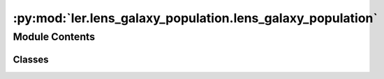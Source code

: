 :py:mod:`ler.lens_galaxy_population.lens_galaxy_population`
===========================================================

.. py:module:: ler.lens_galaxy_population.lens_galaxy_population

.. autoapi-nested-parse::

   This module contains the LensGalaxyPopulation class, which is used to sample lens galaxy parameters, source parameters conditioned on the source being strongly lensed, image properties, and lensed SNRs.

   The class inherits from the CompactBinaryPopulation class, which is used to sample source parameters.

   ..
       !! processed by numpydoc !!


Module Contents
---------------

Classes
~~~~~~~

.. autoapisummary::

   ler.lens_galaxy_population.lens_galaxy_population.LensGalaxyPopulation




.. py:class:: LensGalaxyPopulation(CompactBinaryPopulation_=False)


   Bases: :py:obj:`ler.image_properties.ImageProperties`

   
   Class to sample lens galaxy parameters


   :Parameters:

       **CompactBinaryPopulation_** : CompactBinaryPopulation class
           This is an already initialized class that contains a function (CompactBinaryPopulation.sample_gw_parameters) that actually samples the source parameters.

           :class:`~ler.source_population.CompactBinaryPopulation`











   .. rubric:: Examples

   >>> from ler.lens_galaxy_population import LensGalaxyPopulation
   >>> lens_pop = LensGalaxyPopulation()
   >>> # list all the methods of the class
   >>> print([method for method in dir(lens_pop) if method.startswith('__') is False])
   ['Dc_to_z', 'angular_diameter_distance', 'angular_diameter_distance_z1z2', 'cbc_pop', 'compute_einstein_radii', 'create_lookup_table', 'differential_comoving_volume', 'get_image_properties', 'get_lensed_snrs', 'lens_redshift_sampler_helper_function', 'm_max', 'm_min', 'normalization_pdf_z', 'rejection_sample_lensing_probability', 'sample_axis_ratio_angle_phi', 'sample_galaxy_shear', 'sample_gamma', 'sample_lens_parameters', 'sample_lens_parameters_routine', 'sample_lens_redshifts', 'sample_strongly_lensed_source_parameters', 'sample_velocity_dispersion_axis_ratio', 'strong_lensing_optical_depth', 'z_max', 'z_min', 'z_to_Dc', 'z_to_luminosity_distance']
   >>> # sample lens parameters
   >>> lens_parameters = lens_pop.sample_lens_parameters(size=1000)
   >>> lens_parameters.keys()
   dict_keys(['zl', 'zs', 'sigma', 'q', 'e1', 'e2', 'gamma1', 'gamma2', 'Dl', 'Ds', 'Dls', 'theta_E', 'gamma', 'mass_1', 'mass_2', 'mass_1_source', 'mass_2_source', 'luminosity_distance', 'iota', 'psi', 'phase', 'geocent_time', 'ra', 'dec', 'a_1', 'a2', 'tilt1', 'tilt2', 'phi12', 'phi_jl'])
   >>> # get image properties
   >>> lens_parameters = lens_pop.get_image_properties(lens_parameters, n_min_images=2, n_max_images=4, lensModelList=['EPL_NUMBA', 'SHEAR'], npool=4)
   solving lens equations...
   100%|█████████████████████████████████████████████████████████| 1000/1000 [00:00<00:00, 1258.38it/s]
   >>> lens_parameters.keys()
   dict_keys(['zl', 'zs', 'sigma', 'q', 'e1', 'e2', 'gamma1', 'gamma2', 'Dl', 'Ds', 'Dls', 'theta_E', 'gamma', 'mass_1', 'mass_2', 'mass_1_source', 'mass_2_source', 'luminosity_distance', 'iota', 'psi', 'phase', 'geocent_time', 'ra', 'dec', 'a_1', 'a2', 'tilt1', 'tilt2', 'phi12', 'phi_jl', 'n_images', 'x0_image_positions', 'x1_image_positions', 'magnifications', 'time_delays', 'image_type', 'weights'])
   >>> # get lensed SNRs
   >>> from gwsnr import GWSNR
   >>> snr = GWSNR()
   Given: IMR waveform
   psds not given. Choosing bilby's default psds
   given psds:  {'L1': 'aLIGO_O4_high_asd.txt', 'H1': 'aLIGO_O4_high_asd.txt', 'V1': 'AdV_asd.txt'}
   Interpolator will be generated for L1 detector at ./interpolator_pickle/L1/halfSNR_dict_0.pickle
   Interpolator will be generated for H1 detector at ./interpolator_pickle/H1/halfSNR_dict_0.pickle
   Interpolator will be generated for V1 detector at ./interpolator_pickle/V1/halfSNR_dict_0.pickle
   Generating interpolator for ['L1', 'H1', 'V1'] detectors
   interpolation for each mass_ratios: 100%|███████████████████████████| 50/50 [00:23<00:00,  2.10it/s]
   interpolator generated
   >>> lens_snrs = lens_pop.get_lensed_snrs(snr, lens_parameters, n_max_images=4)
   >>> lens_snrs.keys()
   dict_keys(['opt_snr_net', 'L1', 'H1', 'V1'])

   Instance Attributes
   ----------
   LensGalaxyPopulation class has the following instance attributes:

   +-------------------------------------+----------------------------------+
   | Atrributes                          | Type                             |
   +=====================================+==================================+
   |:attr:`~cbc_pop`                     | CompactBinaryPopulation class    |
   +-------------------------------------+----------------------------------+
   |:attr:`~z_min`                       | float                            |
   +-------------------------------------+----------------------------------+
   |:attr:`~z_max`                       | float                            |
   +-------------------------------------+----------------------------------+
   |:attr:`~m_min`                       | float                            |
   +-------------------------------------+----------------------------------+
   |:attr:`~m_max`                       | float                            |
   +-------------------------------------+----------------------------------+
   |:attr:`~normalization_pdf_z`         | float                            |
   +-------------------------------------+----------------------------------+

   Instance Methods
   ----------
   LensGalaxyPopulation class has the following instance methods:

   +-------------------------------------+----------------------------------+
   | Methods                             | Type                             |
   +=====================================+==================================+
   |:meth:`~create_lookup_table`         | Function to create a lookup      |
   |                                     | table for the differential       |
   |                                     | comoving volume and luminosity   |
   |                                     | distance wrt redshift            |
   +-------------------------------------+----------------------------------+
   |:meth:`~sample_lens_parameters`      | Function to sample lens galaxy   |
   |                                     | parameters                       |
   +-------------------------------------+----------------------------------+
   |:meth:`~sample_lens_parameters_routine`                                 |
   +-------------------------------------+----------------------------------+
   |                                     | Function to sample lens galaxy   |
   |                                     | parameters                       |
   +-------------------------------------+----------------------------------+
   |:meth:`~sample_strongly_lensed_source_parameters`                       |
   +-------------------------------------+----------------------------------+
   |                                     | Function to sample source        |
   |                                     | parameters conditioned on the    |
   |                                     | source being strongly lensed     |
   +-------------------------------------+----------------------------------+
   |:meth:`~sample_lens_redshifts`       | Function to sample lens redshifts|
   +-------------------------------------+----------------------------------+
   |:meth:`~sample_velocity_dispersion_axis_ratio`                          |
   +-------------------------------------+----------------------------------+
   |                                     | Function to sample velocity      |
   |                                     | dispersion and axis ratio of the |
   |                                     | lens galaxy                      |
   +-------------------------------------+----------------------------------+
   |:meth:`~compute_einstein_radii`      | Function to compute the Einstein |
   |                                     | radii of the lens galaxies       |
   +-------------------------------------+----------------------------------+
   |:meth:`~sample_axis_ratio_angle_phi` | Function to sample the axis      |
   |                                     | rotation angle of the elliptical |
   |                                     | lens galaxy                      |
   +-------------------------------------+----------------------------------+
   |:meth:`~sample_galaxy_shear`         | Function to sample the lens      |
   |                                     | galaxy shear                     |
   +-------------------------------------+----------------------------------+
   |:meth:`~sample_gamma`                | Function to sample the lens      |
   |                                     | galaxy spectral index of the     |
   |                                     | density profile                  |
   +-------------------------------------+----------------------------------+
   |:meth:`~rejection_sample_lensing_probability`                           |
   +-------------------------------------+----------------------------------+
   |                                     | Function to conduct rejection    |
   |                                     | sampling wrt einstein radius     |
   +-------------------------------------+----------------------------------+
   |:meth:`~strong_lensing_optical_depth`| Function to compute the strong   |
   |                                     | lensing optical depth            |
   +-------------------------------------+----------------------------------+
   |:meth:`~get_image_properties`        | Function to get the image        |
   |                                     | properties e.g. image positions, |
   |                                     | magnifications, time delays, etc.|
   +-------------------------------------+----------------------------------+
   |:meth:`~get_lensed_snrs`             | Function to get the lensed SNRs  |
   +-------------------------------------+----------------------------------+



   ..
       !! processed by numpydoc !!
   .. py:attribute:: cbc_pop

      
      :class:`~CompactBinaryPopulation` class

      This is an already initialized class that contains a function (CompactBinaryPopulation.sample_gw_parameters) that actually samples the source parameters.















      ..
          !! processed by numpydoc !!

   .. py:attribute:: z_min

      
      `float`

      minimum redshift















      ..
          !! processed by numpydoc !!

   .. py:attribute:: z_max

      
      `float`

      maximum redshift















      ..
          !! processed by numpydoc !!

   .. py:attribute:: m_min

      
      `float`

      minimum mass in detector frame















      ..
          !! processed by numpydoc !!

   .. py:attribute:: m_max

      
      `float`

      maximum mass in detector frame















      ..
          !! processed by numpydoc !!

   .. py:attribute:: normalization_pdf_z

      
      `float`

      normalization constant of the pdf p(z)















      ..
          !! processed by numpydoc !!

   .. py:method:: create_lookup_table(z_min, z_max)

      
      Functions to create lookup tables
      1. Redshift to co-moving distance.
      2. Co-moving distance to redshift.
      3. Redshift to luminosity distance
      4. Redshift to angular diameter distance.
      5. Lens redshift sampler helper function.
      6. Redshift to differential comoving volume.


      :Parameters:

          **z_min** : `float`
              minimum redshift

          **z_max** : `float`
              maximum redshift














      ..
          !! processed by numpydoc !!

   .. py:method:: sample_lens_parameters(size=1000, lens_parameters_input={}, verbose=False)

      
      Function to sample galaxy lens parameters


      :Parameters:

          **size** : `int`
              number of lens parameters to sample

          **lens_parameters_input** : `dict`
              dictionary of lens parameters to sample

      :Returns:

          **lens_parameters** : `dict`
              dictionary of lens parameters and source parameters (lens conditions applied)
              e.g. dictionary keys:

              lensing related=>['zl':redshift of lens, 'zs': redshift of source, 'sigma':velocity dispersion, 'q':axis ratios, 'e1':ellipticity, 'e2':ellipticity, 'gamma1':external-shear, 'gamma2':external-shear, 'Dl':angular diameter distance of lens, 'Ds':angular diameter distance of source, 'Dls':angular diameter distance between lens and source, 'theta_E': einstein radius in radian, 'gamma':spectral index of mass density distribution]

              source related=>['mass_1': mass in detector frame (mass1>mass2), 'mass_2': mass in detector frame, 'mass_1_source':mass in source frame, 'mass_2_source':mass source frame, 'luminosity_distance': luminosity distance, 'iota': inclination angle, 'psi': polarization angle, 'phase': coalesence phase, 'geocent_time': coalensence GPS time at geocenter, 'ra': right ascension, 'dec': declination, 'a_1': spin magnitude of the more massive black hole, 'a2': spin magnitude of the less massive black hole, 'tilt_1': tilt angle of the more massive black hole, 'tilt_2': tilt angle of the less massive black hole, 'phi_12': azimuthal angle between the two spins, 'phi_jl': azimuthal angle between the total angular momentum and the orbital angular momentum]













      ..
          !! processed by numpydoc !!

   .. py:method:: sample_lens_parameters_routine(size=1000, lens_parameters_input={})

      
      Function to sample galaxy lens parameters


      :Parameters:

          **size** : `int`
              number of lens parameters to sample

          **lens_parameters_input** : `dict`
              dictionary of lens parameters to sample

      :Returns:

          **lens_parameters** : `dict`
              dictionary of lens parameters and source parameters (lens conditions applied)
              e.g. dictionary keys:

              lensing related=>['zl':redshift of lens, 'zs': redshift of source, 'sigma':velocity dispersion, 'q':axis ratios, 'e1':ellipticity, 'e2':ellipticity, 'gamma1':external-shear, 'gamma2':external-shear, 'Dl':angular diameter distance of lens, 'Ds':angular diameter distance of source, 'Dls':angular diameter distance between lens and source, 'theta_E': einstein radius in radian, 'gamma':spectral index of mass density distribution]

              source related=>['mass_1': mass in detector frame (mass1>mass2), 'mass_2': mass in detector frame, 'mass_1_source':mass in source frame, 'mass_2_source':mass source frame, 'luminosity_distance': luminosity distance, 'iota': inclination angle, 'psi': polarization angle, 'phase': coalesence phase, 'geocent_time': coalensence GPS time at geocenter, 'ra': right ascension, 'dec': declination, 'a_1': spin magnitude of the more massive black hole, 'a2': spin magnitude of the less massive black hole, 'tilt_1': tilt angle of the more massive black hole, 'tilt_2': tilt angle of the less massive black hole, 'phi_12': azimuthal angle between the two spins, 'phi_jl': azimuthal angle between the total angular momentum and the orbital angular momentum]













      ..
          !! processed by numpydoc !!

   .. py:method:: sample_strongly_lensed_source_parameters(size=1000)

      
      Function to sample source redshifts and other parameters, conditioned on the source being strongly lensed.


      :Parameters:

          **size** : `int`
              number of lens parameters to sample

      :Returns:

          **gw_param_strongly_lensed** : `dict`
              dictionary of source parameters. `zs` is sampled considering the merger rate density at source frame, comoving volume and strong lensing optical depth.

              e.g. gw_param_strongly_lensed.keys() = ['mass_1', 'mass_2', 'mass_1_source', 'mass_2_source', 'zs', 'luminosity_distance', 'iota', 'psi', 'phase', 'geocent_time', 'ra', 'dec', 'a_1', 'a2', 'tilt1', 'tilt2', 'phi12', 'phi_jl']













      ..
          !! processed by numpydoc !!

   .. py:method:: sample_lens_redshifts(zs)

      
      Function to sample lens redshifts, conditioned on the lens being strongly lensed
      Input parameters:
          zs : source redshifts
      Output parameters:
          zl : lens redshifts
















      ..
          !! processed by numpydoc !!

   .. py:method:: sample_velocity_dispersion_axis_ratio(zs)

      
      Function to sample velocity dispersion and axis ratio of the lens galaxy


      :Parameters:

          **zs** : `float`
              source redshifts

      :Returns:

          **sigma** : `float`
              velocity dispersion of the lens galaxy

          **q** : `float`
              axis ratio of the lens galaxy













      ..
          !! processed by numpydoc !!

   .. py:method:: compute_einstein_radii(sigma, zl, zs)

      
      Function to compute the Einstein radii of the lens galaxies


      :Parameters:

          **sigma** : `float`
              velocity dispersion of the lens galaxy

          **zl** : `float`
              lens redshifts

          **zs** : `float`
              source redshifts

      :Returns:

          **theta_E** : `float`
              Einstein radii of the lens galaxies in radian













      ..
          !! processed by numpydoc !!

   .. py:method:: sample_axis_ratio_angle_phi(size=1000)

      
      Function to sample the axis rotation angle of the elliptical lens galaxy


      :Parameters:

          **size** : `int`
              number of lens parameters to sample

      :Returns:

          **phi** : `float`
              axis rotation angle of the elliptical lens galaxy













      ..
          !! processed by numpydoc !!

   .. py:method:: sample_galaxy_shear(size)

      
      Function to sample the lens galaxy shear


      :Parameters:

          **size** : `int`
              number of lens parameters to sample

      :Returns:

          **gamma_1** : `float`
              shear component in the x-direction

          **gamma_2** : `float`
              shear component in the y-direction













      ..
          !! processed by numpydoc !!

   .. py:method:: sample_gamma(size=1000)

      
      Function to sample the lens galaxy spectral index of the density profile


      :Parameters:

          **size** : `int`
              number of lens parameters to sample

      :Returns:

          **gamma** : `float`
              spectral index of the density profile













      ..
          !! processed by numpydoc !!

   .. py:method:: rejection_sample_lensing_probability(theta_E)

      
      Function to conduct rejection sampling wrt einstein radius


      :Parameters:

          **theta_E** : `float`
              Einstein radii of the lens galaxies

      :Returns:

          **idx** : `bool`
              boolean array of size len(theta_E) indicating whether the sample is accepted or not













      ..
          !! processed by numpydoc !!

   .. py:method:: strong_lensing_optical_depth_SIE(zs)

      
      Function to compute the strong lensing optical depth SIE


      :Parameters:

          **zs** : `float`
              source redshifts

      :Returns:

          **tau** : `float`
              strong lensing optical depth













      ..
          !! processed by numpydoc !!

   .. py:method:: strong_lensing_optical_depth_SIS(zs)

      
      Function to compute the strong lensing optical depth (SIS)


      :Parameters:

          **zs** : `float`
              source redshifts

      :Returns:

          **tau** : `float`
              strong lensing optical depth













      ..
          !! processed by numpydoc !!


